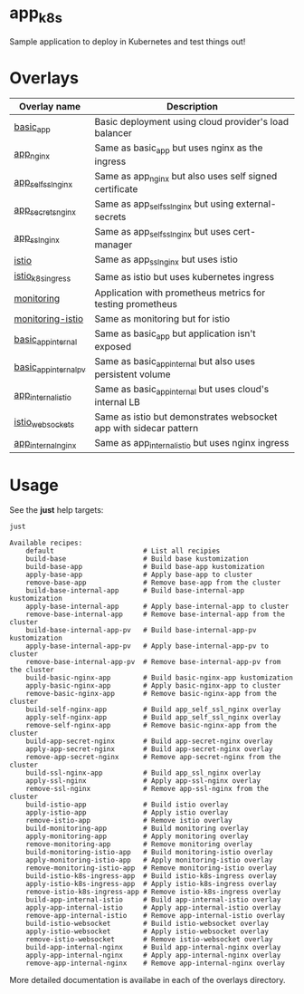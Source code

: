 * app_k8s

Sample application to deploy in Kubernetes and test things out!

* Overlays

| Overlay name          | Description                                                       |
|-----------------------+-------------------------------------------------------------------|
| [[./overlays/basic_app][basic_app]]             | Basic deployment using cloud provider's load balancer             |
| [[./overlays/app_nginx][app_nginx]]             | Same as basic_app but uses nginx as the ingress                   |
| [[./overlays/app_self_ssl_nginx][app_self_ssl_nginx]]    | Same as app_nginx but also uses self signed certificate           |
| [[./overlays/app_secrets_nginx][app_secrets_nginx]]     | Same as app_self_ssl_nginx but using external-secrets             |
| [[./overlays/app_ssl_nginx/][app_ssl_nginx]]         | Same as app_self_ssl_nginx but uses cert-manager                  |
| [[file:overlays/istio/][istio]]                 | Same as app_ssl_nginx but uses istio                              |
| [[file:overlays/istio_k8s_ingress/][istio_k8s_ingress]]     | Same as istio but uses kubernetes ingress                         |
| [[./overlays/monitoring][monitoring]]            | Application with prometheus metrics for testing prometheus        |
| [[./overlays/monitoring-istio/][monitoring-istio]]      | Same as monitoring but for istio                                  |
| [[file:overlays/basic_app_internal/][basic_app_internal]]    | Same as basic_app but application isn't exposed                   |
| [[file:overlays/basic_app_internal_pv/][basic_app_internal_pv]] | Same as basic_app_internal but also uses persistent volume        |
| [[file:overlays/app_internal_istio/][app_internal_istio]]    | Same as basic_app_internal but uses cloud's internal LB           |
| [[file:overlays/istio-websockets/][istio_websockets]]      | Same as istio but demonstrates websocket app with sidecar pattern |
| [[file:overlays/app_internal_nginx/][app_internal_nginx]]    | Same as app_internal_istio but uses nginx ingress                 |

* Usage

See the *just* help targets:

#+begin_src sh :exports both :eval never-export :results verbatim
just
#+end_src

#+RESULTS:
#+begin_example
Available recipes:
    default                      # List all recipies
    build-base                   # Build base kustomization
    build-base-app               # Build base-app kustomization
    apply-base-app               # Apply base-app to cluster
    remove-base-app              # Remove base-app from the cluster
    build-base-internal-app      # Build base-internal-app kustomization
    apply-base-internal-app      # Apply base-internal-app to cluster
    remove-base-internal-app     # Remove base-internal-app from the cluster
    build-base-internal-app-pv   # Build base-internal-app-pv kustomization
    apply-base-internal-app-pv   # Apply base-internal-app-pv to cluster
    remove-base-internal-app-pv  # Remove base-internal-app-pv from the cluster
    build-basic-nginx-app        # Build basic-nginx-app kustomization
    apply-basic-nginx-app        # Apply basic-nginx-app to cluster
    remove-basic-nginx-app       # Remove basic-nginx-app from the cluster
    build-self-nginx-app         # Build app_self_ssl_nginx overlay
    apply-self-nginx-app         # Build app_self_ssl_nginx overlay
    remove-self-nginx-app        # Remove basic-nginx-app from the cluster
    build-app-secret-nginx       # Build app-secret-nginx overlay
    apply-app-secret-nginx       # Build app-secret-nginx overlay
    remove-app-secret-nginx      # Remove app-secret-nginx from the cluster
    build-ssl-nginx-app          # Build app_ssl_nginx overlay
    apply-ssl-nginx              # Apply app-ssl-nginx overlay
    remove-ssl-nginx             # Remove app-ssl-nginx from the cluster
    build-istio-app              # Build istio overlay
    apply-istio-app              # Apply istio overlay
    remove-istio-app             # Remove istio overlay
    build-monitoring-app         # Build monitoring overlay
    apply-monitoring-app         # Apply monitoring overlay
    remove-monitoring-app        # Remove monitoring overlay
    build-monitoring-istio-app   # Build monitoring-istio overlay
    apply-monitoring-istio-app   # Apply monitoring-istio overlay
    remove-monitoring-istio-app  # Remove monitoring-istio overlay
    build-istio-k8s-ingress-app  # Build istio-k8s-ingress overlay
    apply-istio-k8s-ingress-app  # Apply istio-k8s-ingress overlay
    remove-istio-k8s-ingress-app # Remove istio-k8s-ingress overlay
    build-app-internal-istio     # Build app-internal-istio overlay
    apply-app-internal-istio     # Apply app-internal-istio overlay
    remove-app-internal-istio    # Remove app-internal-istio overlay
    build-istio-websocket        # Build istio-websocket overlay
    apply-istio-websocket        # Apply istio-websocket overlay
    remove-istio-websocket       # Remove istio-websocket overlay
    build-app-internal-nginx     # Build app-internal-nginx overlay
    apply-app-internal-nginx     # Apply app-internal-nginx overlay
    remove-app-internal-nginx    # Remove app-internal-nginx overlay
#+end_example

More detailed documentation is availabe in each of the overlays
directory.
